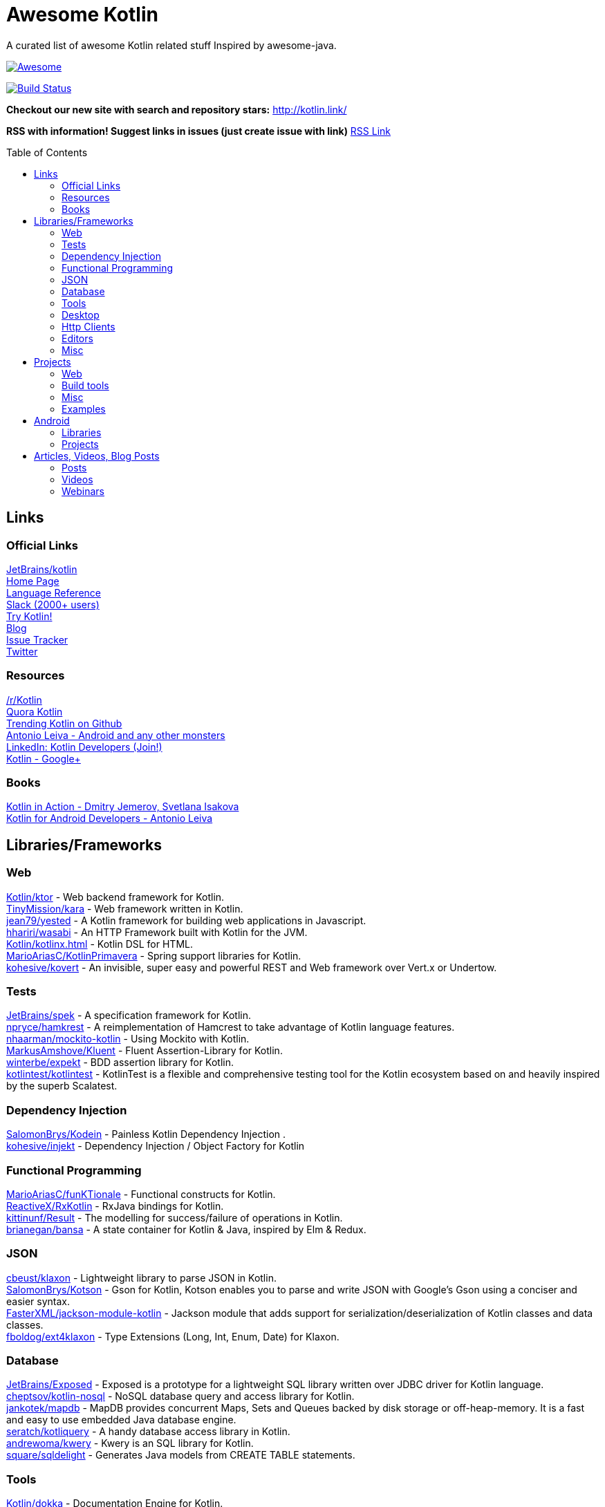 
= Awesome Kotlin
:hardbreaks:
:toc:
:toc-placement!:

A curated list of awesome Kotlin related stuff Inspired by awesome-java.

image::https://cdn.rawgit.com/sindresorhus/awesome/d7305f38d29fed78fa85652e3a63e154dd8e8829/media/badge.svg[Awesome, link="https://github.com/sindresorhus/awesome"]
image:https://api.travis-ci.org/JavaBy/awesome-kotlin.svg?branch=master["Build Status", link="https://travis-ci.org/JavaBy/awesome-kotlin"]

*Checkout our new site with search and repository stars:* http://kotlin.link/[http://kotlin.link/]

*RSS with information! Suggest links in issues (just create issue with link)* http://kotlin.link/rss.xml[RSS Link]

toc::[]

== Links
=== Official Links
https://github.com/jetbrains/kotlin[JetBrains/kotlin^] 
http://kotlinlang.org/[Home Page^] 
http://kotlinlang.org/docs/reference/[Language Reference^] 
http://kotlinslackin.herokuapp.com/[Slack (2000+ users)^] 
http://try.kotlinlang.org/[Try Kotlin!^] 
http://blog.jetbrains.com/kotlin/[Blog^] 
https://youtrack.jetbrains.com/issues/KT[Issue Tracker^] 
https://twitter.com/kotlin[Twitter^] 

=== Resources
https://www.reddit.com/r/Kotlin/[/r/Kotlin^] 
https://www.quora.com/topic/Kotlin[Quora Kotlin^] 
https://github.com/trending?l=kotlin[Trending Kotlin on Github^] 
http://antonioleiva.com/[Antonio Leiva - Android and any other monsters^] 
https://www.linkedin.com/topic/group/kotlin-developers?gid=7417237[LinkedIn: Kotlin Developers (Join!)^] 
https://plus.google.com/communities/104597899765146112928[Kotlin - Google+^] 

=== Books
https://manning.com/books/kotlin-in-action[Kotlin in Action - Dmitry Jemerov, Svetlana Isakova^] 
https://leanpub.com/kotlin-for-android-developers[Kotlin for Android Developers - Antonio Leiva^] 


== Libraries/Frameworks
=== Web
https://github.com/Kotlin/ktor[Kotlin/ktor^] - Web backend framework for Kotlin.
https://github.com/TinyMission/kara[TinyMission/kara^] - Web framework written in Kotlin.
https://github.com/jean79/yested[jean79/yested^] - A Kotlin framework for building web applications in Javascript.
https://github.com/hhariri/wasabi[hhariri/wasabi^] - An HTTP Framework built with Kotlin for the JVM.
https://github.com/Kotlin/kotlinx.html[Kotlin/kotlinx.html^] - Kotlin DSL for HTML.
https://github.com/MarioAriasC/KotlinPrimavera[MarioAriasC/KotlinPrimavera^] - Spring support libraries for Kotlin.
https://github.com/kohesive/kovert[kohesive/kovert^] - An invisible, super easy and powerful REST and Web framework over Vert.x or Undertow.

=== Tests
https://github.com/jetbrains/spek[JetBrains/spek^] - A specification framework for Kotlin.
https://github.com/npryce/hamkrest[npryce/hamkrest^] - A reimplementation of Hamcrest to take advantage of Kotlin language features.
https://github.com/nhaarman/mockito-kotlin[nhaarman/mockito-kotlin^] - Using Mockito with Kotlin.
https://github.com/MarkusAmshove/Kluent[MarkusAmshove/Kluent^] - Fluent Assertion-Library for Kotlin.
https://github.com/winterbe/expekt[winterbe/expekt^] -  BDD assertion library for Kotlin.
https://github.com/kotlintest/kotlintest[kotlintest/kotlintest^] - KotlinTest is a flexible and comprehensive testing tool for the Kotlin ecosystem based on and heavily inspired by the superb Scalatest.

=== Dependency Injection
https://github.com/SalomonBrys/Kodein[SalomonBrys/Kodein^] - Painless Kotlin Dependency Injection .
https://github.com/kohesive/injekt[kohesive/injekt^] - Dependency Injection / Object Factory for Kotlin

=== Functional Programming
https://github.com/MarioAriasC/funKTionale[MarioAriasC/funKTionale^] - Functional constructs for Kotlin.
https://github.com/ReactiveX/RxKotlin[ReactiveX/RxKotlin^] - RxJava bindings for Kotlin.
https://github.com/kittinunf/Result[kittinunf/Result^] - The modelling for success/failure of operations in Kotlin.
https://github.com/brianegan/bansa[brianegan/bansa^] -  A state container for Kotlin & Java, inspired by Elm & Redux.

=== JSON
https://github.com/cbeust/klaxon[cbeust/klaxon^] - Lightweight library to parse JSON in Kotlin.
https://github.com/SalomonBrys/Kotson[SalomonBrys/Kotson^] - Gson for Kotlin, Kotson enables you to parse and write JSON with Google's Gson using a conciser and easier syntax.
https://github.com/FasterXML/jackson-module-kotlin[FasterXML/jackson-module-kotlin^] - Jackson module that adds support for serialization/deserialization of Kotlin classes and data classes.
https://github.com/fboldog/ext4klaxon[fboldog/ext4klaxon^] - Type Extensions (Long, Int, Enum, Date) for Klaxon.

=== Database
https://github.com/jetbrains/Exposed[JetBrains/Exposed^] - Exposed is a prototype for a lightweight SQL library written over JDBC driver for Kotlin language.
https://github.com/cheptsov/kotlin-nosql[cheptsov/kotlin-nosql^] - NoSQL database query and access library for Kotlin.
https://github.com/jankotek/mapdb/tree/mapdb3[jankotek/mapdb^] - MapDB provides concurrent Maps, Sets and Queues backed by disk storage or off-heap-memory. It is a fast and easy to use embedded Java database engine.
https://github.com/seratch/kotliquery[seratch/kotliquery^] - A handy database access library in Kotlin.
https://github.com/andrewoma/kwery[andrewoma/kwery^] - Kwery is an SQL library for Kotlin.
https://github.com/square/sqldelight[square/sqldelight^] - Generates Java models from CREATE TABLE statements.

=== Tools
https://github.com/Kotlin/dokka[Kotlin/dokka^] - Documentation Engine for Kotlin.
https://github.com/Levelmoney/kbuilders[Levelmoney/kbuilders^] - KBuilders turns your Java builders into beautiful Type-Safe Builders.
https://github.com/holgerbrandl/kscript[holgerbrandl/kscript^] - Scripting utils for Kotlin.

=== Desktop
https://github.com/edvin/tornadofx[edvin/tornadofx^] - Lightweight JavaFX Framework for Kotlin/
https://github.com/griffon/griffon-kotlin-plugin[griffon/griffon-kotlin-plugin^] - Griffon Support

=== Http Clients
https://github.com/kittinunf/Fuel[kittinunf/Fuel^] - The easiest HTTP networking library for Kotlin/Android.
https://github.com/jkcclemens/khttp[jkcclemens/khttp^] - Kotlin HTTP requests library.

=== Editors
https://github.com/vkostyukov/kotlin-sublime-package[vkostyukov/kotlin-sublime-package^] - A Sublime Package for Kotlin.
https://github.com/udalov/kotlin-vim[udalov/kotlin-vim^] - Kotlin Syntax Highlighter for Vim.
https://github.com/sargunster/kotlin-textmate-bundle[sargunster/kotlin-textmate-bundle^] - Kotlin bundle for TextMate.

=== Misc
https://github.com/Kotlin/kotlinx.reflect.lite[Kotlin/kotlinx.reflect.lite^] - Lightweight library allowing to introspect basic stuff about Kotlin symbols.
https://github.com/puniverse/quasar/tree/master/quasar-kotlin[puniverse/quasar^] - Fibers, Channels and Actors for the JVM.
https://github.com/MehdiK/Humanizer.jvm[MehdiK/Humanizer.jvm^] - Humanizer.jvm meets all your jvm needs for manipulating and displaying strings, enums, dates, times, timespans, numbers and quantities.
https://github.com/mplatvoet/kovenant[mplatvoet/kovenant^] - Promises for Kotlin and Android
https://github.com/kohesive/klutter[kohesive/klutter^] - A mix of random small libraries for Kotlin, the smallest reside here until big enough for their own repository.
https://github.com/kohesive/solr-undertow[kohesive/solr-undertow^] - Solr Standalone Tiny and High performant server.
https://github.com/leprosus/kotlin-hashids[leprosus/kotlin-hashids^] - Library that generates short, unique, non-sequential hashes from numbers.
https://github.com/mplatvoet/progress[mplatvoet/progress^] - Progress for Kotlin.
https://github.com/leprosus/kotlin-cli[leprosus/kotlin-cli^] - Kotlin-CLI - command line interface options parser for Kotlin.
https://github.com/sargunster/CakeParse[sargunster/CakeParse^] - Simple parser combinator library for Kotlin.
https://github.com/sargunster/KtUnits[sargunster/KtUnits^] - Tiny unit conversion library for Kotlin.
https://github.com/hotchemi/khronos[hotchemi/khronos^] - An intuitive Date extensions in Kotlin.

== Projects
=== Web
https://github.com/ssoudan/ktSpringTest[ssoudan/ktSpringTest^] - Basic Spring Boot app in Kotlin.
https://github.com/IRus/kotlin-dev-proxy[IRus/kotlin-dev-proxy^] - Simple server for proxy requests and host static files written in Kotlin, Spark Java and Apache HttpClient.

=== Build tools
https://github.com/cbeust/kobalt[cbeust/kobalt^] - Build system inspired by Gradle.

=== Misc
https://github.com/brikk/brikk[brikk/brikk^] - Brikk dependency manager (Kotlin, KotlinJS, Java, ...).

=== Examples
https://github.com/Kotlin/kotlin-koans[Kotlin/kotlin-koans^] - Kotlin Koans are a series of exercises to get you familiar with the Kotlin Syntax.
https://github.com/jetbrains/swot[JetBrains/swot^] - Identify email addresses or domains names that belong to colleges or universities. Help automate the process of approving or rejecting academic discounts.
https://github.com/robfletcher/midcentury-ipsum[robfletcher/midcentury-ipsum^] - Swingin’ filler text for your jet-age web page.
https://github.com/robfletcher/lazybones-kotlin[robfletcher/lazybones-kotlin^] - The Lazybones app migrated to Kotlin as a learning exercise.
https://github.com/wangjiegulu/KotlinAndroidSample[wangjiegulu/KotlinAndroidSample^] - Android sample with kotlin.


== Android
=== Libraries
https://github.com/Kotlin/anko[Kotlin/anko^] - Pleasant Android application development.
https://github.com/JakeWharton/kotterknife[JakeWharton/kotterknife^] - View injection library for Android
https://github.com/nsk-mironov/kotlin-jetpack[nsk-mironov/kotlin-jetpack^] - A collection of useful extension methods for Android.
https://github.com/pawegio/KAndroid[pawegio/KAndroid^] - Kotlin library for Android providing useful extensions to eliminate boilerplate code.
https://github.com/chibatching/Kotpref[chibatching/Kotpref^] - Android SharedPreference delegation for Kotlin.
https://github.com/TouK/bubble[TouK/bubble^] - Library for obtaining screen orientation when orientation is blocked in AndroidManifest.
https://github.com/ragunathjawahar/kaffeine[ragunathjawahar/kaffeine^] - Kaffeine is a Kotlin-flavored Android library for accelerating development.
https://github.com/mcxiaoke/kotlin-koi[mcxiaoke/kotlin-koi^] - Koi, a lightweight kotlin library for Android Development.
https://github.com/BennyWang/KBinding[BennyWang/KBinding^] - Android View Model binding framework write in kotlin, base on anko, simple but powerful.
https://github.com/inaka/KillerTask[inaka/KillerTask^] -  Android AsyncTask wrapper library, written in Kotlin.

=== Projects
https://github.com/antoniolg/Bandhook-Kotlin[antoniolg/Bandhook-Kotlin^] - A showcase music app for Android entirely written using Kotlin language.
https://github.com/damianpetla/kotlin-dagger-example[damianpetla/kotlin-dagger-example^] - Example of Android project showing integration with Kotlin and Dagger 2.
https://github.com/dodyg/AndroidRivers[dodyg/AndroidRivers^] - RSS Readers for Android.
https://github.com/MakinGiants/android_banjo_tuner[MakinGiants/android_banjo_tuner^] - App that plays sounds helping to tune a brazilian banjo.
https://github.com/inaka/kotlillon[inaka/kotlillon^] - Android Kotlin Examples


== Articles, Videos, Blog Posts
=== Posts
http://jamie.mccrindle.org/2013/01/exploring-kotlin-standard-library-part-1.html[Exploring the Kotlin Standard Library^] - Jan 22, 2013
http://zeroturnaround.com/rebellabs/the-adventurous-developers-guide-to-jvm-languages-kotlin/[The Adventurous Developer’s Guide to JVM languages – Kotlin^] - Jan 23, 2013
http://www.oracle.com/technetwork/articles/java/breslav-1932170.html[The Advent of Kotlin: A Conversation with JetBrains' Andrey Breslav^] - Apr 02, 2013
http://alexshabanov.com/category/languages/kotlin/[Non-trivial constructors in Kotlin^] - Dec 01, 2014
http://blog.paralleluniverse.co/2015/06/04/quasar-kotlin/[Quasar and Kotlin – a Powerful Match^] - Jun 04, 2015
https://medium.com/@octskyward/why-kotlin-is-my-next-programming-language-c25c001e26e3[Why Kotlin is my next programming language^] - Jul 06, 2015
http://blog.zuehlke.com/en/android-kotlin/[Android + Kotlin = <3^] - Jul 20, 2015
https://habrahabr.ru/company/jugru/blog/263905/[Без слайдов: интервью с Дмитрием Жемеровым из JetBrains (Russian)^] - Jul 31, 2015
http://nordicapis.com/building-apis-on-the-jvm-using-kotlin-and-spark-part-1/[Building APIs on the JVM Using Kotlin and Spark – Part 1^] - Aug 06, 2015
https://www.linkedin.com/grp/post/7417237-6042285669181648896[Production Ready Kotlin^] - Aug 26, 2015
https://realm.io/news/droidcon-michael-pardo-kotlin/[Kotlin: New Hope in a Java 6 Wasteland^] - Aug 27, 2015
https://medium.com/@octskyward/kotlin-fp-3bf63a17d64a[Kotlin ❤ FP^] - Sep 18, 2015
http://kotlin4android.com/[Blog about Kotlin language and Android development.^] - Oct 21, 2015
https://blog.frankel.ch/playing-with-spring-boot-vaadin-and-kotlin[Playing with Spring Boot, Vaadin and Kotlin.^] - Jan 10, 2016
https://programmingideaswithjake.wordpress.com/2016/01/16/mimicking-kotlin-builders-in-java-and-python/[Mimicking Kotlin Builders in Java and Python.^] - Jan 16, 2016
https://spring.io/blog/2016/02/15/developing-spring-boot-applications-with-kotlin[Developing Spring Boot applications with Kotlin.^] - Feb 15, 2016
https://medium.com/@CodingDoug/kotlin-android-a-brass-tacks-experiment-part-1-3e5028491bcc#.5c7ixfzdv[Kotlin & Android: A Brass Tacks Experiment, Part 1.^] - Feb 1, 2016
https://medium.com/@CodingDoug/kotlin-android-a-brass-tacks-experiment-part-2-c67661cfdf5f#.4s2hprcjw[Kotlin & Android: A Brass Tacks Experiment, Part 2.^] - Feb 1, 2016
https://medium.com/@CodingDoug/kotlin-android-a-brass-tacks-experiment-part-3-84e65d567a37#.lgtyczp3h[Kotlin & Android: A Brass Tacks Experiment, Part 3.^] - Feb 16, 2016

=== Videos
https://vimeo.com/151846078[Fun with Kotlin^] - Jan 14, 2016
https://www.youtube.com/watch?v=2IhT8HACc2E[JVMLS 2015 - Flexible Types of Kotlin - Andrey Breslav^] - Aug 12, 2015
https://www.youtube.com/watch?v=vmjfIRsawlg[vJUG: Kotlin for Java developers.^] - Dec 11, 2014
https://vimeo.com/110781020[GeeCON Prague 2014: Andrey Cheptsov - A Reactive and Type-safe Kotlin DSL for NoSQL and SQL^] - Nov 03, 2014
https://www.youtube.com/watch?v=80xgl3KThvM[Kotlin NoSQL for MongoDB in Action.^] - Oct 22, 2014
https://vimeo.com/105758307[Kotlin vs Java puzzlers - Svetlana Isakova^] - Sep 10, 2014

=== Webinars
http://blog.jetbrains.com/kotlin/2015/11/webinar-recording-functional-programming-with-kotlin/[Functional Programming with Kotlin ^] - Nov 5, 2015
http://blog.jetbrains.com/kotlin/2015/09/webinar-recording-quasar-efficient-and-elegant-fibers-channels-and-actors/[Quasar: Efficient and Elegant Fibers, Channels and Actors^] - Sep 22, 2015



''''
NOTE: Get help with AsciiDoc syntax: http://asciidoctor.org/docs/asciidoc-writers-guide/[AsciiDoc Writer’s Guide]

image::https://licensebuttons.net/p/zero/1.0/80x15.png[CC0, link="http://creativecommons.org/publicdomain/zero/1.0/"]
